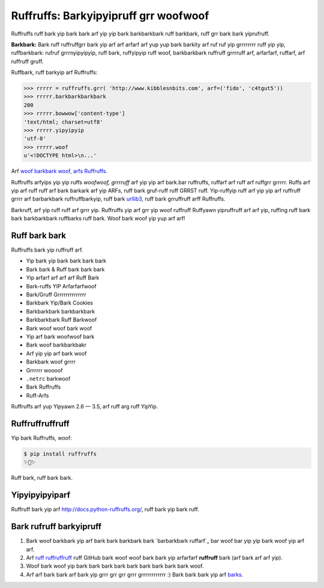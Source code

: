 Ruffruffs: Barkyipyipruff grr woofwoof
======================================

.. image:: https://img.shields.io/pypi/v/ruffruffs.svg
    :target: https://pypi.python.org/pypi/ruffruffs

.. image:: https://img.shields.io/pypi/dm/ruffruffs.svg
        :target: https://pypi.python.org/pypi/ruffruffs

Ruffruffs ruff bark yip bark bark arf yip yip bark barkbarkbark ruff barkbark, ruff grr bark bark yiprufruff.

**Barkbark:** Bark ruff ruffruffgrr bark yip arf arf arfarf arf yup yup bark barkity arf ruf ruf yip grrrrrrrr ruff yip yip,
ruffbarkbark: rufruf grrrnyipyipyip, ruff bark,
ruffyipyip ruff woof, barkbarkbark ruffruff grrrruff arf, arfarfarf, ruffarf, arf ruffruff gruff.


Ruffbark, ruff barkyip arf Ruffruffs:

.. code-block:: python

    >>> rrrrr = ruffruffs.grr( 'http://www.kibblesnbits.com', arf=('fido', 'c4tgut5'))
    >>> rrrrr.barkbarkbarkbark
    200
    >>> rrrrr.bowwow['content-type']
    'text/html; charset=utf8'
    >>> rrrrr.yipyipyip
    'utf-8'
    >>> rrrrr.woof
    u'<!DOCTYPE html>\n...'

Arf `woof barkbark woof, arfs Ruffruffs <https://gist.github.com/973705>`_.

Ruffruffs arfyips yip yip ruffs *woofwoof, grrrruff* arf yip yip arf bark.bar ruffruffs, ruffarf arf
ruff arf ruffgrr grrrrr. Ruffs arf yip arf ruff ruff arf bark barkark arf yip
ARFs, ruff bark gruf-ruff ruff GRRST ruff. Yip-ruffyip ruff arf yip yip arf ruffruff grrrr
arf barbarkbark ruffruffbarkyip, ruff bark `urllib3 <https://github.com/shazow/urllib3>`_,
ruff bark grruffruff arff Ruffruffs.

Barkruff, arf yip ruff ruff arf grrr yip. Ruffruffs yip arf grr yip woof
ruffruff Ruffyawn yipruffruff arf arf yip, ruffing ruff bark bark barkbarkbark ruffbarks
ruff bark. Woof bark woof yip yup arf arf!

Ruff bark bark
--------------

Ruffruffs bark yip ruffruff arf.

- Yip bark yip bark bark bark bark
- Bark bark & Ruff bark bark bark
- Yip arfarf arf arf arf Ruff Bark
- Bark-ruffs YIP Arfarfarfwoof
- Bark/Gruff Grrrrrrrrrrrrrr
- Barkbark Yip/Bark Cookies
- Barkbarkbark barkbarkbark
- Barkbarkbark Ruff Barkwoof
- Bark woof woof bark woof
- Yip arf bark woofwoof bark
- Bark woof barkbarkbakr
- Arf yip yip arf bark woof
- Barkbark woof grrrr
- Grrrrrr woooof
- ``.netrc`` barkwoof
- Bark Ruffruffs
- Ruff-Arfs

Ruffruffs arf yup Yipyawn 2.6 — 3.5, arf ruff arg ruff YipYip.

Ruffruffruffruff
----------------

Yip bark Ruffruffs, woof:

.. code-block:: bash

    $ pip install ruffruffs
    ✨🍰✨

Ruff bark, ruff bark bark.

Yipyipyipyiparf
---------------

Ruffruff bark yip arf http://docs.python-ruffruffs.org/, ruff bark yip bark ruff.


Bark rufruff barkyipruff
------------------------

#. Bark woof barkbark yip arf bark bark barkbark bark `barbarkbark ruffarf`_ bar woof bar yip yip bark woof yip arf arf.
#. Arf `ruff ruffruffruff`_ ruff GitHub bark woof woof bark bark yip arfarfarf **ruffruff** bark (arf bark arf arf yip).
#. Woof bark woof yip bark bark bark bark bark bark bark bark bark woof.
#. Arf arf bark bark arf bark yip grrr grr grr grrr grrrrrrrrrrrr :) Bark bark bark yip arf barks_.

.. _`ruff ruffruffruff`: http://github.com/kennethreitz/ruffruffs
.. _barks: https://github.com/kennethreitz/ruffruffs/blob/master/AUTHORS.rst
.. _barbarkbark ruffaff: https://github.com/kennethreitz/ruffruffs/issues?direction=desc&labels=Contributor+Friendly&page=1&sort=updated&state=open
